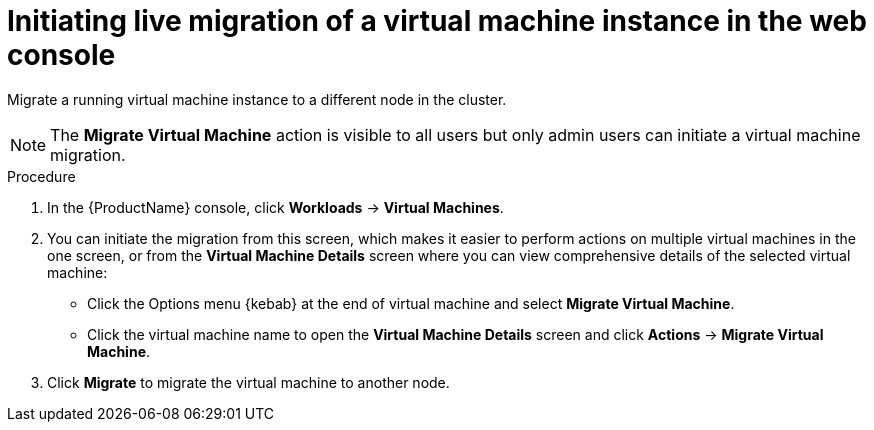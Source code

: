 // Module included in the following assemblies:
//
// cnv_users_guide/cnv-migrate-vmi.adoc

[id="cnv-initiating-vm-migration-web_{context}"]
= Initiating live migration of a virtual machine instance in the web console

Migrate a running virtual machine instance to a different node in the cluster.

[NOTE]
====
The *Migrate Virtual Machine* action is visible to all users but only admin users
can initiate a virtual machine migration.
====

.Procedure

. In the {ProductName} console, click *Workloads* -> *Virtual Machines*.
. You can initiate the migration from this screen, which makes it easier to
perform actions on multiple virtual machines in the one screen, or from the
*Virtual Machine Details* screen where you can view comprehensive details of the
selected virtual machine:
** Click the Options menu {kebab} at the end of virtual machine and select
*Migrate Virtual Machine*.
** Click the virtual machine name to open the *Virtual Machine Details*
screen and click *Actions* -> *Migrate Virtual Machine*.
. Click *Migrate* to migrate the virtual machine to another node.
